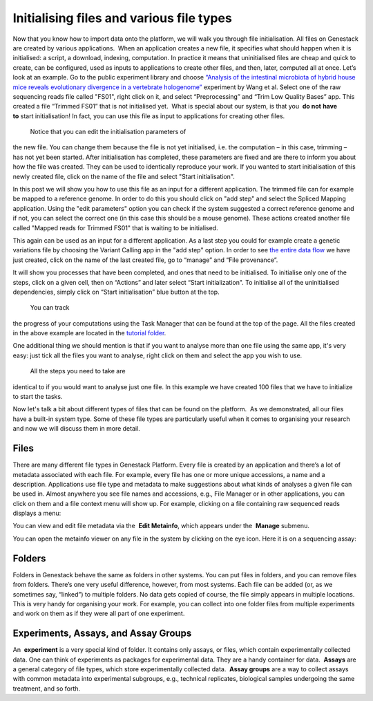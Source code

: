 Initialising files and various file types
*****************************************

Now that you know how to import data onto the platform, we will walk you
through file initialisation. All files on Genestack are created by
various applications.  When an application creates a new file, it
specifies what should happen when it is initialised: a script, a
download, indexing, computation. In practice it means that uninitialised
files are cheap and quick to create, can be configured, used as inputs
to applications to create other files, and then, later, computed all at
once. Let’s look at an example. Go to the public experiment library and
choose `“Analysis of the intestinal microbiota of hybrid house mice
reveals evolutionary divergence in a vertebrate
hologenome”`_ experiment by Wang et al. Select one of the raw sequencing reads file
called "FS01", right click on it, and select “Preprocessing” and “Trim
Low Quality Bases” app. This created a file “Trimmed FS01” that is not
initialised yet.  What is special about our system, is that you  **do
not** **have to** start initialisation! In fact, you can use this file
as input to applications for creating other files.

|trim low quality bases app|

 Notice that you can edit the initialisation parameters of
the new file. You can change them because the file is not yet
initialised, i.e. the computation – in this case, trimming – has not yet
been started. After initialisation has completed, these parameters are
fixed and are there to inform you about how the file was created. They
can be used to identically reproduce your work. If you wanted to start
initialisation of this newly created file, click on the name of the file
and select "Start initialisation".

|trim low quality bases start initialization|

In this post we will show you how to use this file as
an input for a different application. The trimmed file can for example
be mapped to a reference genome. In order to do this you should click on
"add step" and select the Spliced Mapping application. Using the "edit
parameters" option you can check if the system suggested a correct
reference genome and if not, you can select the correct one (in this
case this should be a mouse genome). These actions created another file
called "Mapped reads for Trimmed FS01" that is waiting to be
initialised.

|spliced mapping mouse genome|

This again can be used as an
input for a different application. As a last step you could for
example create a genetic variations file by choosing the Variant Calling
app in the "add step" option. In order to see `the entire data
flow <https://platform.genestack.org/endpoint/application/run/genestack/datafloweditor?a=GSF1016183&action=viewFile>`__
we have just created, click on the name of the last created file, go to
“manage” and “File provenance”.

|file provenence|

It will show
you processes that have been completed, and ones that need to be
initialised. To initialise only one of the steps, click on a given cell,
then on “Actions” and later select “Start initialization". To initialise
all of the uninitialised dependencies, simply click on “Start
initialisation” blue button at the top.

|file provenance|

 You can track
the progress of your computations using the Task Manager that can be
found at the top of the page. All the files created in the above example
are located in the `tutorial
folder`_.

One additional
thing we should mention is that if you want to analyse more than one
file using the same app, it's very easy: just tick all the files you
want to analyse, right click on them and select the app you wish to use.

|running an app on multiple files|

 All the steps you need to take are
identical to if you would want to analyse just one file. In this example
we have created 100 files that we have to initialize to start the tasks.

|app page 100 files|

Now let's talk a bit about different types of files
that can be found on the platform.  As we demonstrated, all our files
have a built-in system type. Some of these file types are particularly
useful when it comes to organising your research and now we will discuss
them in more detail.

Files
~~~~~

There are many different file types in Genestack Platform. Every file is
created by an application and there’s a lot of metadata associated with
each file. For example, every file has one or more unique accessions, a
name and a description. Applications use file type and metadata to make
suggestions about what kinds of analyses a given file can be used in.
Almost anywhere you see file names and accessions, e.g., File Manager or
in other applications, you can click on them and a file context menu
will show up. For example, clicking on a file containing raw sequenced
reads displays a menu:

|dropdown menu raw sequencing reads|

You can
view and edit file metadata via the  **Edit Metainfo**, which appears
under the  **Manage** submenu.

|edit metainfo2|

You can open the
metainfo viewer on any file in the system by clicking on the eye icon.
Here it is on a sequencing assay:

|edit metainfo|

Folders
~~~~~~~

Folders in Genestack behave the same as folders in other systems. You
can put files in folders, and you can remove files from folders. There’s
one very useful difference, however, from most systems. Each file can be
added (or, as we sometimes say, “linked”) to multiple folders. No data
gets copied of course, the file simply appears in multiple locations.
This is very handy for organising your work. For example, you can
collect into one folder files from multiple experiments and work on them
as if they were all part of one experiment.

Experiments, Assays, and Assay Groups
~~~~~~~~~~~~~~~~~~~~~~~~~~~~~~~~~~~~~

An  **experiment** is a very special kind of folder. It contains only
assays, or files, which contain experimentally collected data. One can
think of experiments as packages for experimental data. They are a handy
container for data.  **Assays** are a general category of file types,
which store experimentally collected data.  **Assay groups** are a way
to collect assays with common metadata into experimental subgroups,
e.g., technical replicates, biological samples undergoing the same
treatment, and so forth.

.. |trim low quality bases app| image:: images/trim-low-quality-bases-app.png
.. |spliced mapping mouse genome| image:: images/spliced-mapping-mouse.png
.. |trim low quality bases start initialization| image:: images/spliced-mapping-mouse.png
.. |file provenence| image:: images/file-provenence.png
.. |file provenance| image:: images/file-provenance.png
.. |running an app on multiple files| image:: images/running-an-app-on-multiple-files.png
.. |app page 100 files| image:: images/app-page-100-files.png
.. |dropdown menu raw sequencing reads| image:: images/dropdown-menu.png
.. |edit metainfo2| image:: images/edit-metainfo2.png
.. |edit metainfo| image:: images/edit-metainfo.png
.. _“Analysis of the intestinal microbiota of hybrid house mice reveals evolutionary divergence in a vertebrate hologenome”: https://platform.genestack.org/endpoint/application/run/genestack/filebrowser?a=GSF317032&action=viewFile&page=1
.. _the entire data flow: https://platform.genestack.org/endpoint/application/run/genestack/datafloweditor?a=GSF1016183&action=viewFile
.. _tutorial folder: https://platform.genestack.org/endpoint/application/run/genestack/filebrowser?a=GSF1016175&action=viewFile&page=1